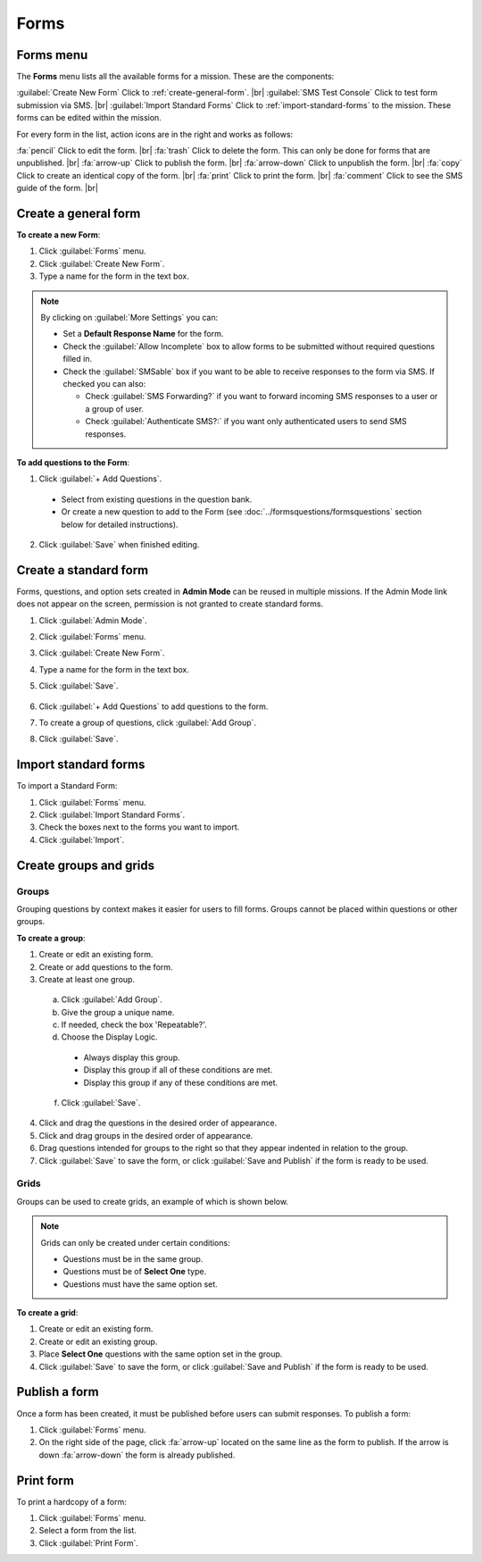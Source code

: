 .. HTML line break definition
.. |br| raw:: html

   <br />

Forms
=====

Forms menu
----------

The **Forms** menu lists all the available forms for a mission. These are the components:

.. image:: forms-tab.png
  :alt: Forms tab


:guilabel:`Create New Form` Click to :ref:`create-general-form`. |br|
:guilabel:`SMS Test Console` Click to test form submission via SMS. |br|
:guilabel:`Import Standard Forms` Click to :ref:`import-standard-forms` to the mission. These forms can be edited within the mission.

For every form in the list, action icons are in the right and works as follows:

.. image:: forms-tab-inset.png
   :alt: forms tab inset


:fa:`pencil` Click to edit the form. |br|
:fa:`trash` Click to delete the form. This can only be done for forms that are unpublished. |br|
:fa:`arrow-up` Click to publish the form. |br|
:fa:`arrow-down` Click to unpublish the form. |br|
:fa:`copy` Click to create an identical copy of the form. |br|
:fa:`print` Click to print the form. |br|
:fa:`comment` Click to see the SMS guide of the form. |br|

.. _create-general-form:

Create a general form
-----------------------

**To create a new Form**:

1. Click :guilabel:`Forms` menu.
2. Click :guilabel:`Create New Form`.
3. Type a name for the form in the text box.

.. note::

  By clicking on :guilabel:`More Settings` you can:

  - Set a **Default Response Name** for the form.
  - Check the :guilabel:`Allow Incomplete` box to allow forms to be submitted without required questions filled in.
  - Check the :guilabel:`SMSable` box if you want to be able to receive responses to the form via SMS. If checked you can also:

    - Check :guilabel:`SMS Forwarding?` if you want to forward incoming SMS responses to a user or a group of user.
    - Check :guilabel:`Authenticate SMS?:` if you want only authenticated users to send SMS responses.


**To add questions to the Form**:

1. Click :guilabel:`+ Add Questions`.

  - Select from existing questions in the question bank.
  - Or create a new question to add to the Form (see :doc:`../formsquestions/formsquestions` section below for detailed instructions).

2. Click :guilabel:`Save` when finished editing.


Create a standard form
------------------------

Forms, questions, and option sets created in **Admin Mode** can be reused in multiple missions. If the Admin Mode link does not appear on the screen, permission is not granted to create standard forms.

1. Click :guilabel:`Admin Mode`.
2. Click :guilabel:`Forms` menu.
3. Click :guilabel:`Create New Form`.
4. Type a name for the form in the text box.
5. Click :guilabel:`Save`.

    .. image:: create-standard-form.png
      :alt: Create standard form 

6. Click :guilabel:`+ Add Questions` to add questions to the form.
7. To create a group of questions, click :guilabel:`Add Group`.
8. Click :guilabel:`Save`.

.. image:: standard-form-add-questions.png
  :alt: Standard form add questions


.. _import-standard-forms:

Import standard forms
------------------------

To import a Standard Form:

1. Click :guilabel:`Forms` menu.
2. Click :guilabel:`Import Standard Forms`.
3. Check the boxes next to the forms you want to import.
4. Click :guilabel:`Import`.

.. image:: import-standard-forms.png
  :alt: Import standard forms


Create groups and grids
-------------------------

Groups
~~~~~~

Grouping questions by context makes it easier for users to fill forms. Groups cannot be placed within questions or other groups.

**To create a group**:

1. Create or edit an existing form.
2. Create or add questions to the form.
3. Create at least one group.

  a. Click :guilabel:`Add Group`.
  b. Give the group a unique name.
  c. If needed, check the box 'Repeatable?'.
  d. Choose the Display Logic.

    - Always display this group.
    - Display this group if all of these conditions are met.
    - Display this group if any of these conditions are met.
   
  f. Click :guilabel:`Save`.

4. Click and drag the questions in the desired order of appearance.
5. Click and drag groups in the desired order of appearance.
6. Drag questions intended for groups to the right so that they appear indented in relation to the group.
7. Click :guilabel:`Save` to save the form, or click :guilabel:`Save and Publish` if the form is ready to be used.

.. image:: drag-and-drop.gif
   :alt: Drag and drop

Grids
~~~~~

Groups can be used to create grids, an example of which is shown below.

.. figure:: Screenshot_2016-03-15-10-23-18.png
   :alt: Screenshot\_2016-03-15-10-23-18

.. note::

  Grids can only be created under certain conditions:

  - Questions must be in the same group.
  - Questions must be of **Select One** type.
  - Questions must have the same option set.

**To create a grid**:

1. Create or edit an existing form.
2. Create or edit an existing group.
3. Place **Select One** questions with the same option set in the group.
4. Click :guilabel:`Save` to save the form, or click :guilabel:`Save and Publish` if the form is ready to be used.


Publish a form
-----------------

Once a form has been created, it must be published before users can submit responses. To publish a form:

1. Click :guilabel:`Forms` menu.
2. On the right side of the page, click :fa:`arrow-up` located on the same line as the form to publish. If the arrow is down :fa:`arrow-down` the form is already published.

.. image:: publish-forms.png
   :alt: publish forms

Print form
--------------

To print a hardcopy of a form:

1. Click :guilabel:`Forms` menu.
2. Select a form from the list.
3. Click :guilabel:`Print Form`.
